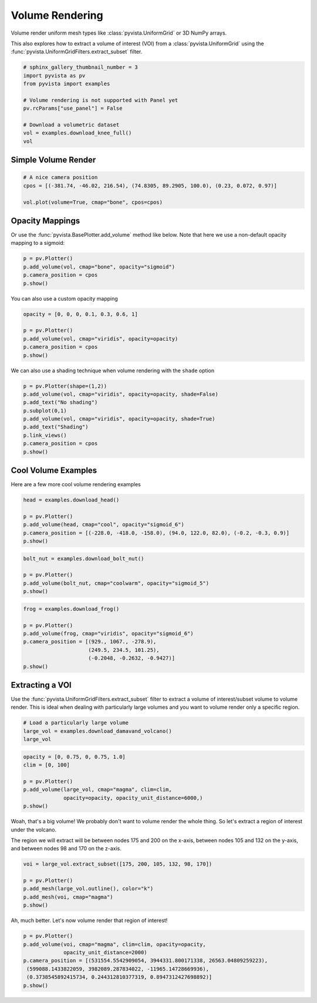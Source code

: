 .. only:: html

    .. note::
        :class: sphx-glr-download-link-note

        Click :ref:`here <sphx_glr_download_examples_02-plot_volume.py>`     to download the full example code
    .. rst-class:: sphx-glr-example-title

    .. _sphx_glr_examples_02-plot_volume.py:


Volume Rendering
~~~~~~~~~~~~~~~~

Volume render uniform mesh types like :class:`pyvista.UniformGrid` or 3D
NumPy arrays.

This also explores how to extract a volume of interest (VOI) from a
:class:`pyvista.UniformGrid` using the
:func:`pyvista.UniformGridFilters.extract_subset` filter.


.. code-block:: default


    # sphinx_gallery_thumbnail_number = 3
    import pyvista as pv
    from pyvista import examples

    # Volume rendering is not supported with Panel yet
    pv.rcParams["use_panel"] = False

    # Download a volumetric dataset
    vol = examples.download_knee_full()
    vol






.. raw:: html

    <table><tr><th>Header</th><th>Data Arrays</th></tr><tr><td>
    <table>
    <tr><th>UniformGrid</th><th>Information</th></tr>
    <tr><td>N Cells</td><td>10225800</td></tr>
    <tr><td>N Points</td><td>10368384</td></tr>
    <tr><td>X Bounds</td><td>0.000e+00, 1.497e+02</td></tr>
    <tr><td>Y Bounds</td><td>0.000e+00, 1.786e+02</td></tr>
    <tr><td>Z Bounds</td><td>0.000e+00, 2.000e+02</td></tr>
    <tr><td>Dimensions</td><td>208, 248, 201</td></tr>
    <tr><td>Spacing</td><td>7.230e-01, 7.230e-01, 1.000e+00</td></tr>
    <tr><td>N Arrays</td><td>1</td></tr>
    </table>

    </td><td>
    <table>
    <tr><th>Name</th><th>Field</th><th>Type</th><th>N Comp</th><th>Min</th><th>Max</th></tr>
    <tr><td><b>SLCImage</b></td><td>Points</td><td>uint8</td><td>1</td><td>0.000e+00</td><td>1.740e+02</td></tr>
    </table>

    </td></tr> </table>
    <br />
    <br />

Simple Volume Render
++++++++++++++++++++



.. code-block:: default


    # A nice camera position
    cpos = [(-381.74, -46.02, 216.54), (74.8305, 89.2905, 100.0), (0.23, 0.072, 0.97)]

    vol.plot(volume=True, cmap="bone", cpos=cpos)





.. image:: /examples/02-plot/images/sphx_glr_volume_001.png
    :alt: volume
    :class: sphx-glr-single-img


.. rst-class:: sphx-glr-script-out

 Out:

 .. code-block:: none


    [(-381.74, -46.02, 216.54),
     (74.8305, 89.2905, 100.0),
     (0.23011692910752757, 0.07203660389453036, 0.9704931358013119)]



Opacity Mappings
++++++++++++++++

Or use the :func:`pyvista.BasePlotter.add_volume` method like below.
Note that here we use a non-default opacity mapping to a sigmoid:


.. code-block:: default


    p = pv.Plotter()
    p.add_volume(vol, cmap="bone", opacity="sigmoid")
    p.camera_position = cpos
    p.show()




.. image:: /examples/02-plot/images/sphx_glr_volume_002.png
    :alt: volume
    :class: sphx-glr-single-img


.. rst-class:: sphx-glr-script-out

 Out:

 .. code-block:: none


    [(-381.74, -46.02, 216.54),
     (74.8305, 89.2905, 100.0),
     (0.23011692910752757, 0.07203660389453036, 0.9704931358013119)]



You can also use a custom opacity mapping


.. code-block:: default

    opacity = [0, 0, 0, 0.1, 0.3, 0.6, 1]

    p = pv.Plotter()
    p.add_volume(vol, cmap="viridis", opacity=opacity)
    p.camera_position = cpos
    p.show()




.. image:: /examples/02-plot/images/sphx_glr_volume_003.png
    :alt: volume
    :class: sphx-glr-single-img


.. rst-class:: sphx-glr-script-out

 Out:

 .. code-block:: none


    [(-381.74, -46.02, 216.54),
     (74.8305, 89.2905, 100.0),
     (0.23011692910752757, 0.07203660389453036, 0.9704931358013119)]



We can also use a shading technique when volume rendering with the ``shade``
option


.. code-block:: default

    p = pv.Plotter(shape=(1,2))
    p.add_volume(vol, cmap="viridis", opacity=opacity, shade=False)
    p.add_text("No shading")
    p.subplot(0,1)
    p.add_volume(vol, cmap="viridis", opacity=opacity, shade=True)
    p.add_text("Shading")
    p.link_views()
    p.camera_position = cpos
    p.show()




.. image:: /examples/02-plot/images/sphx_glr_volume_004.png
    :alt: volume
    :class: sphx-glr-single-img


.. rst-class:: sphx-glr-script-out

 Out:

 .. code-block:: none


    [(-381.74, -46.02, 216.54),
     (74.8305, 89.2905, 100.0),
     (0.23011692910752757, 0.07203660389453036, 0.9704931358013119)]



Cool Volume Examples
++++++++++++++++++++

Here are a few more cool volume rendering examples


.. code-block:: default


    head = examples.download_head()

    p = pv.Plotter()
    p.add_volume(head, cmap="cool", opacity="sigmoid_6")
    p.camera_position = [(-228.0, -418.0, -158.0), (94.0, 122.0, 82.0), (-0.2, -0.3, 0.9)]
    p.show()




.. image:: /examples/02-plot/images/sphx_glr_volume_005.png
    :alt: volume
    :class: sphx-glr-single-img


.. rst-class:: sphx-glr-script-out

 Out:

 .. code-block:: none


    [(-228.0, -418.0, -158.0),
     (94.0, 122.0, 82.0),
     (-0.20628424925175867, -0.309426373877638, 0.928279121632914)]




.. code-block:: default


    bolt_nut = examples.download_bolt_nut()

    p = pv.Plotter()
    p.add_volume(bolt_nut, cmap="coolwarm", opacity="sigmoid_5")
    p.show()





.. image:: /examples/02-plot/images/sphx_glr_volume_006.png
    :alt: volume
    :class: sphx-glr-single-img


.. rst-class:: sphx-glr-script-out

 Out:

 .. code-block:: none


    [(206.821456176791, 233.321456176791, 204.821456176791),
     (34.5, 61.0, 32.5),
     (0.0, 0.0, 1.0)]




.. code-block:: default


    frog = examples.download_frog()

    p = pv.Plotter()
    p.add_volume(frog, cmap="viridis", opacity="sigmoid_6")
    p.camera_position = [(929., 1067., -278.9),
                         (249.5, 234.5, 101.25),
                         (-0.2048, -0.2632, -0.9427)]
    p.show()





.. image:: /examples/02-plot/images/sphx_glr_volume_007.png
    :alt: volume
    :class: sphx-glr-single-img


.. rst-class:: sphx-glr-script-out

 Out:

 .. code-block:: none


    [(929.0, 1067.0, -278.9),
     (249.5, 234.5, 101.25),
     (-0.20481018239133267, -0.2632130859638611, -0.942746869825729)]



Extracting a VOI
++++++++++++++++

Use the :func:`pyvista.UniformGridFilters.extract_subset` filter to extract
a volume of interest/subset volume to volume render. This is ideal when
dealing with particularly large volumes and you want to volume render only
a specific region.


.. code-block:: default


    # Load a particularly large volume
    large_vol = examples.download_damavand_volcano()
    large_vol






.. raw:: html

    <table><tr><th>Header</th><th>Data Arrays</th></tr><tr><td>
    <table>
    <tr><th>UniformGrid</th><th>Information</th></tr>
    <tr><td>N Cells</td><td>11003760</td></tr>
    <tr><td>N Points</td><td>11156040</td></tr>
    <tr><td>X Bounds</td><td>4.130e+05, 6.920e+05</td></tr>
    <tr><td>Y Bounds</td><td>3.864e+06, 4.096e+06</td></tr>
    <tr><td>Z Bounds</td><td>-5.479e+04, 5.302e+03</td></tr>
    <tr><td>Dimensions</td><td>280, 233, 171</td></tr>
    <tr><td>Spacing</td><td>1.000e+03, 1.000e+03, 3.535e+02</td></tr>
    <tr><td>N Arrays</td><td>1</td></tr>
    </table>

    </td><td>
    <table>
    <tr><th>Name</th><th>Field</th><th>Type</th><th>N Comp</th><th>Min</th><th>Max</th></tr>
    <tr><td><b>data</b></td><td>Points</td><td>float32</td><td>1</td><td>9.782e-15</td><td>1.000e+02</td></tr>
    </table>

    </td></tr> </table>
    <br />
    <br />


.. code-block:: default

    opacity = [0, 0.75, 0, 0.75, 1.0]
    clim = [0, 100]

    p = pv.Plotter()
    p.add_volume(large_vol, cmap="magma", clim=clim,
                 opacity=opacity, opacity_unit_distance=6000,)
    p.show()





.. image:: /examples/02-plot/images/sphx_glr_volume_008.png
    :alt: volume
    :class: sphx-glr-single-img


.. rst-class:: sphx-glr-script-out

 Out:

 .. code-block:: none


    [(962759.682893736, 4390399.944685736, 385481.9418857361),
     (552532.741008, 3980173.0028, -24745.0),
     (0.0, 0.0, 1.0)]



Woah, that's a big volume! We probably don't want to volume render the
whole thing. So let's extract a region of interest under the volcano.

The region we will extract will be between nodes 175 and 200 on the x-axis,
between nodes 105 and 132 on the y-axis, and between nodes 98 and 170 on
the z-axis.


.. code-block:: default


    voi = large_vol.extract_subset([175, 200, 105, 132, 98, 170])

    p = pv.Plotter()
    p.add_mesh(large_vol.outline(), color="k")
    p.add_mesh(voi, cmap="magma")
    p.show()




.. image:: /examples/02-plot/images/sphx_glr_volume_009.png
    :alt: volume
    :class: sphx-glr-single-img


.. rst-class:: sphx-glr-script-out

 Out:

 .. code-block:: none


    [(962759.6918857361, 4390399.941885736, 385481.9418857361),
     (552532.75, 3980173.0, -24745.0),
     (0.0, 0.0, 1.0)]



Ah, much better. Let's now volume render that region of interest!


.. code-block:: default


    p = pv.Plotter()
    p.add_volume(voi, cmap="magma", clim=clim, opacity=opacity,
                 opacity_unit_distance=2000)
    p.camera_position = [(531554.5542909054, 3944331.800171338, 26563.04809259223),
     (599088.1433822059, 3982089.287834022, -11965.14728669936),
     (0.3738545892415734, 0.244312810377319, 0.8947312427698892)]
    p.show()



.. image:: /examples/02-plot/images/sphx_glr_volume_010.png
    :alt: volume
    :class: sphx-glr-single-img


.. rst-class:: sphx-glr-script-out

 Out:

 .. code-block:: none


    [(531554.5542909054, 3944331.800171338, 26563.04809259223),
     (599088.1433822059, 3982089.287834022, -11965.14728669936),
     (0.37385458924157344, 0.24431281037731903, 0.8947312427698894)]




.. rst-class:: sphx-glr-timing

   **Total running time of the script:** ( 1 minutes  7.860 seconds)


.. _sphx_glr_download_examples_02-plot_volume.py:


.. only :: html

 .. container:: sphx-glr-footer
    :class: sphx-glr-footer-example



  .. container:: sphx-glr-download sphx-glr-download-python

     :download:`Download Python source code: volume.py <volume.py>`



  .. container:: sphx-glr-download sphx-glr-download-jupyter

     :download:`Download Jupyter notebook: volume.ipynb <volume.ipynb>`


.. only:: html

 .. rst-class:: sphx-glr-signature

    `Gallery generated by Sphinx-Gallery <https://sphinx-gallery.github.io>`_
